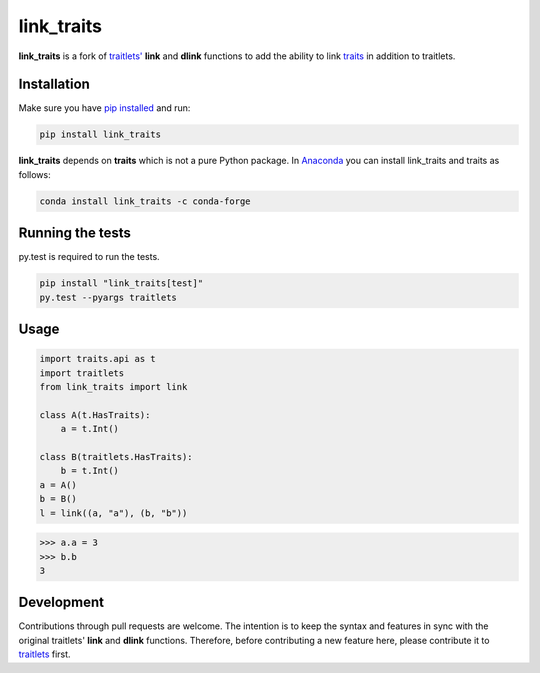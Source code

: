 link\_traits
============

|Build Status| |Codecov branch|

**link\_traits** is a fork of
`traitlets' <https://github.com/ipython/traitlets>`__ **link** and
**dlink** functions to add the ability to link
`traits <https://github.com/enthought/traits>`__ in addition to
traitlets.

Installation
------------

Make sure you have `pip
installed <https://pip.pypa.io/en/stable/installing/>`__ and run:

.. code:: bash

    pip install link_traits

**link\_traits** depends on **traits** which is not a pure Python
package. In `Anaconda <http://continuum.io/anaconda>`__ you can install
link\_traits and traits as follows:

.. code:: bash

    conda install link_traits -c conda-forge

Running the tests
-----------------

py.test is required to run the tests.

.. code:: bash

    pip install "link_traits[test]"
    py.test --pyargs traitlets

Usage
-----

.. code:: python


    import traits.api as t
    import traitlets
    from link_traits import link

    class A(t.HasTraits):
        a = t.Int()

    class B(traitlets.HasTraits):
        b = t.Int()
    a = A()
    b = B()
    l = link((a, "a"), (b, "b"))

.. code:: python

    >>> a.a = 3
    >>> b.b
    3

Development
-----------

Contributions through pull requests are welcome. The intention is to
keep the syntax and features in sync with the original traitlets'
**link** and **dlink** functions. Therefore, before contributing a new
feature here, please contribute it to
`traitlets <https://github.com/ipython/traitlets/>`__ first.

.. |Build Status| image:: https://travis-ci.org/hyperspy/link_traits.svg?branch=master
   :target: https://travis-ci.org/hyperspy/link_traits
.. |Codecov branch| image:: https://img.shields.io/codecov/c/github/hyperspy/link_traits/master.svg
   :target: https://codecov.io/gh/hyperspy/link_traits


